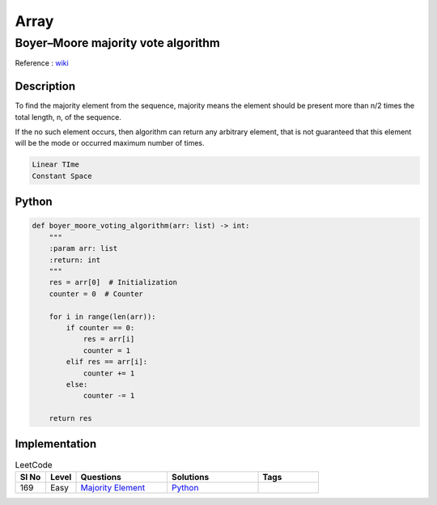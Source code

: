 Array
======

Boyer–Moore majority vote algorithm
------------------------------------

Reference : `wiki <https://en.wikipedia.org/wiki/Boyer%E2%80%93Moore_majority_vote_algorithm>`__

Description
````````````

To find the majority element from the sequence, majority means the element should be present more than n/2
times the total length, n,  of the sequence.

If the no such element occurs, then algorithm can return any arbitrary element, that is not guaranteed that this element
will be the mode or occurred maximum number of times.

.. code-block:: text

    Linear TIme
    Constant Space

Python
````````
.. code-block:: python

    def boyer_moore_voting_algorithm(arr: list) -> int:
        """
        :param arr: list
        :return: int
        """
        res = arr[0]  # Initialization
        counter = 0  # Counter

        for i in range(len(arr)):
            if counter == 0:
                res = arr[i]
                counter = 1
            elif res == arr[i]:
                counter += 1
            else:
                counter -= 1

        return res

Implementation
````````````````
.. role:: green
.. role:: orange
.. role:: red


.. list-table:: LeetCode
   :header-rows: 1
   :widths: 5, 5, 15, 15, 10

   * - Sl No
     - Level
     - Questions
     - Solutions
     - Tags

   * - 169
     - :green:`Easy`
     - `Majority Element <https://leetcode.com/problems/majority-element/>`__
     - `Python <https://github.com/ramanaditya/data-structure-and-algorithms/blob/master/leetcode/array/majority-element.py>`__
     -
